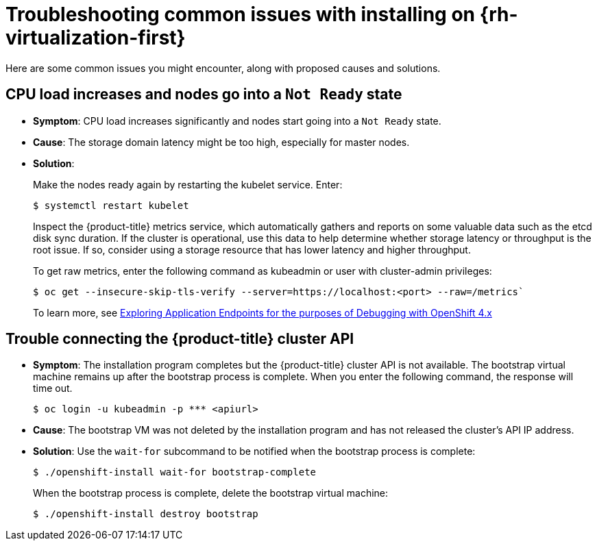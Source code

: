 // Module included in the following assemblies:
//
// * installing/installing/installing-troubleshooting.adoc

[id="installation-common-issues_{context}"]
= Troubleshooting common issues with installing on {rh-virtualization-first}

Here are some common issues you might encounter, along with proposed causes and solutions.

[id="cpu-load-increases-and-nodes-go-into-a-not-ready-state_{context}"]
== CPU load increases and nodes go into a `Not Ready` state

* *Symptom*: CPU load increases significantly and nodes start going into a `Not Ready` state.
* *Cause*: The storage domain latency might be too high, especially for master nodes.
* *Solution*:
+
Make the nodes ready again by restarting the kubelet service. Enter:
+
[source,terminal]
----
$ systemctl restart kubelet
----
+
Inspect the {product-title} metrics service, which automatically gathers and reports on some valuable data such as the etcd disk sync duration. If the cluster is operational, use this data to help determine whether storage latency or throughput is the root issue. If so, consider using a storage resource that has lower latency and higher throughput.
+
To get raw metrics, enter the following command as kubeadmin or user with cluster-admin privileges:
+
[source,terminal]
----
$ oc get --insecure-skip-tls-verify --server=https://localhost:<port> --raw=/metrics`
----
+
To learn more, see https://access.redhat.com/articles/3793621[Exploring Application Endpoints for the purposes of Debugging with OpenShift 4.x]

[id="trouble-connecting-the-rhv-cluster-api_{context}"]
== Trouble connecting the {product-title} cluster API

* *Symptom*: The installation program completes but the {product-title} cluster API is not available. The bootstrap virtual machine remains up after the bootstrap process is complete. When you enter the following command, the response will time out.
+
[source,terminal]
----
$ oc login -u kubeadmin -p *** <apiurl>
----

* *Cause*: The bootstrap VM was not deleted by the installation program and has not released the cluster's API IP address.
* *Solution*: Use the `wait-for` subcommand to be notified when the bootstrap process is complete:
+
[source,terminal]
----
$ ./openshift-install wait-for bootstrap-complete
----
+
When the bootstrap process is complete, delete the bootstrap virtual machine:
+
[source,terminal]
----
$ ./openshift-install destroy bootstrap
----
